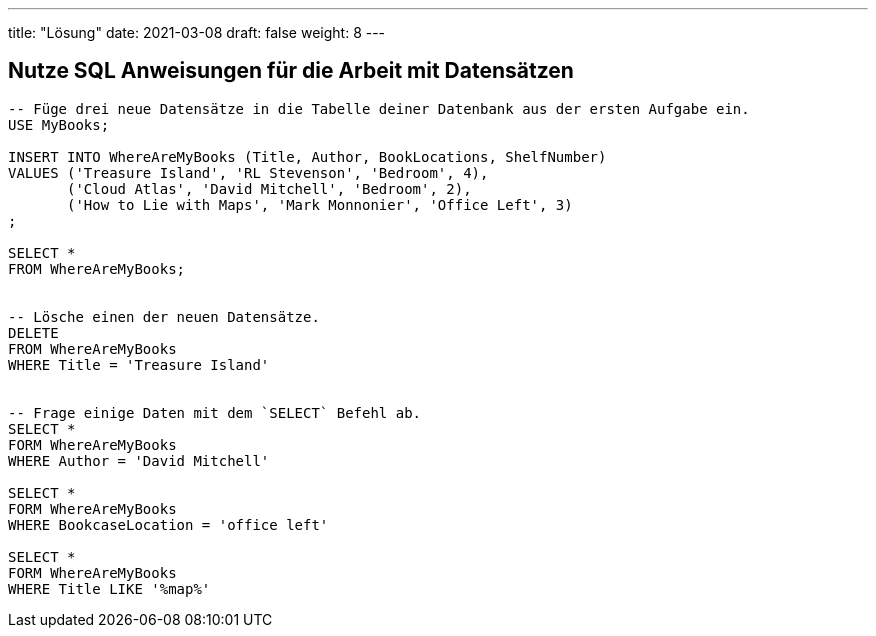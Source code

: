 ---
title: "Lösung"
date: 2021-03-08
draft: false
weight: 8
---


== Nutze SQL Anweisungen für die Arbeit mit Datensätzen

[source]
----
-- Füge drei neue Datensätze in die Tabelle deiner Datenbank aus der ersten Aufgabe ein.
USE MyBooks;

INSERT INTO WhereAreMyBooks (Title, Author, BookLocations, ShelfNumber)
VALUES ('Treasure Island', 'RL Stevenson', 'Bedroom', 4),
       ('Cloud Atlas', 'David Mitchell', 'Bedroom', 2),
       ('How to Lie with Maps', 'Mark Monnonier', 'Office Left', 3)
;

SELECT *
FROM WhereAreMyBooks;


-- Lösche einen der neuen Datensätze.
DELETE
FROM WhereAreMyBooks
WHERE Title = 'Treasure Island'


-- Frage einige Daten mit dem `SELECT` Befehl ab.
SELECT *
FORM WhereAreMyBooks
WHERE Author = 'David Mitchell'

SELECT *
FORM WhereAreMyBooks
WHERE BookcaseLocation = 'office left'

SELECT *
FORM WhereAreMyBooks
WHERE Title LIKE '%map%'
----
